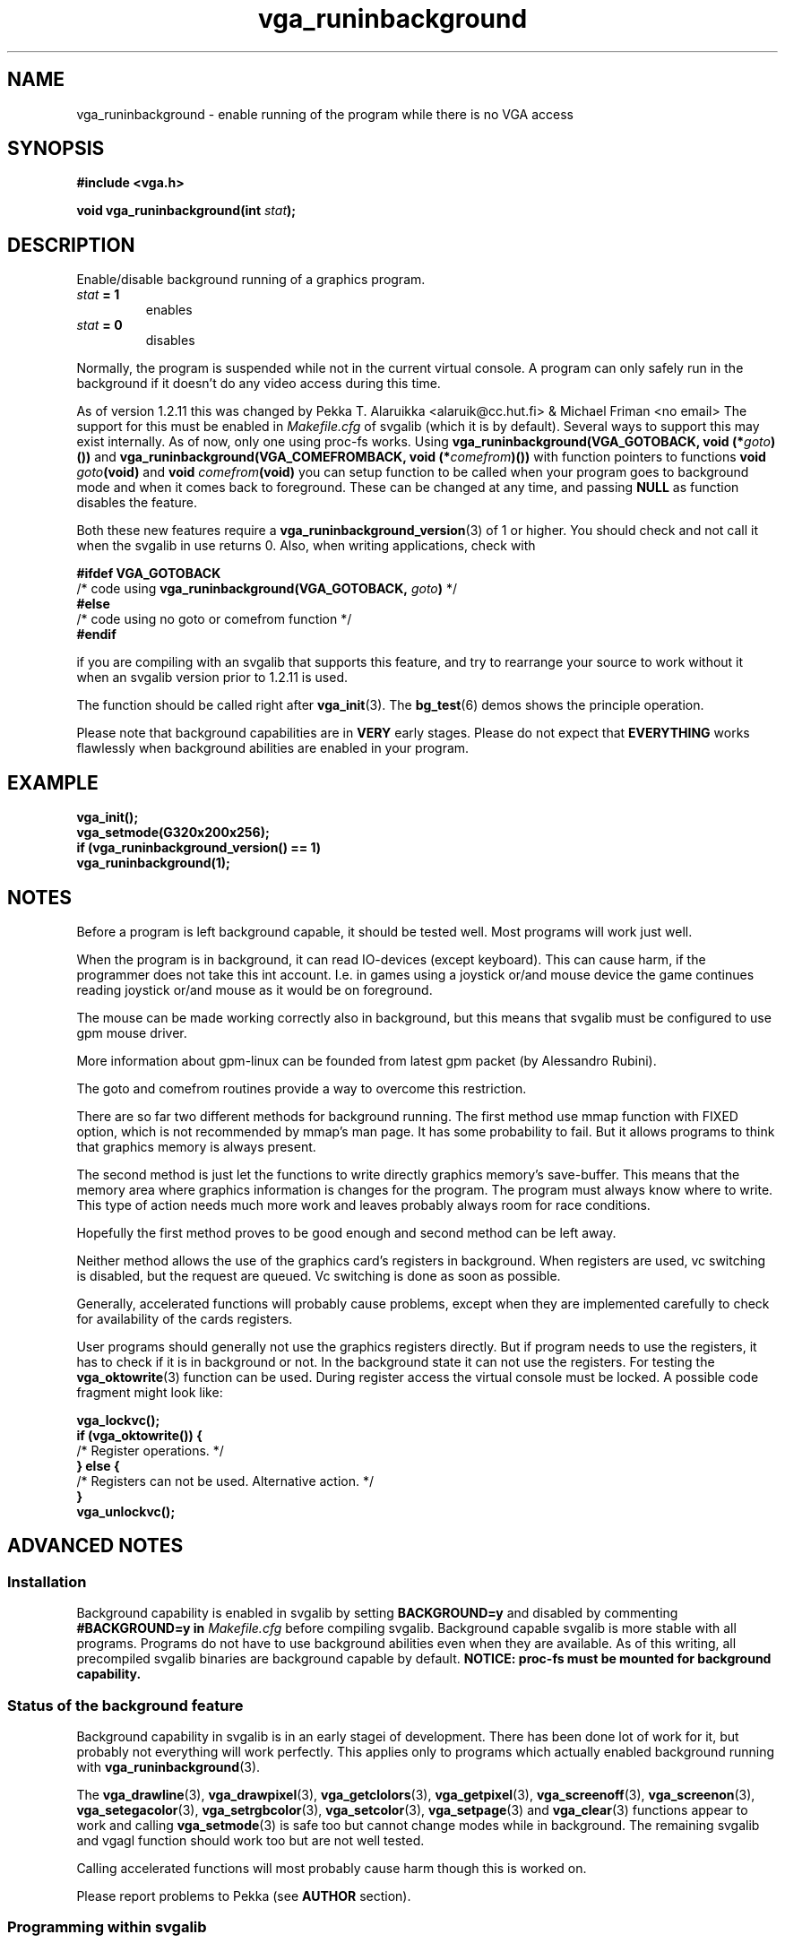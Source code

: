 .TH vga_runinbackground 3 "27 July 1997" "Svgalib (>= 1.2.11)" "Svgalib User Manual"
.SH NAME
vga_runinbackground \- enable running of the program while there is no VGA access
.SH SYNOPSIS

.B "#include <vga.h>"

.BI "void vga_runinbackground(int " stat );

.SH DESCRIPTION
Enable/disable background running of a graphics program.
.TP
.IB stat " = 1"
enables
.TP
.IB stat " = 0"
disables
.PP
Normally, the program is suspended while
not in the current virtual console. A program can only
safely run in the background if it doesn't do any video
access during this time.

As of version 1.2.11 this was changed by Pekka T. Alaruikka <alaruik@cc.hut.fi>
& Michael Friman <no email>
The support for this must be enabled
in 
.I Makefile.cfg
of svgalib (which it is by default). Several ways to support this may exist internally.
As of now, only one using proc-fs works.
Using
.BI "vga_runinbackground(VGA_GOTOBACK, void (*" goto )())
and
.BI "vga_runinbackground(VGA_COMEFROMBACK, void (*" comefrom )())
with
function pointers to functions
.BI "void " goto "(void)"
and
.BI "void " comefrom "(void)"
you can setup function to be called
when your program goes to background mode and when it comes
back to foreground. These can be changed at any time, and
passing
.B NULL
as function disables the feature.

Both these new
features require a 
.BR vga_runinbackground_version (3)
of 1 or higher. You should check and not call it when the
svgalib in use returns 0.
Also, when writing applications, check with

.B #ifdef VGA_GOTOBACK
.br
.BR "    " "/* code using " vga_runinbackground(VGA_GOTOBACK, "
.IB goto )
*/
.br
.B #else
.br
.BR "    " "/* code using no goto or comefrom function */"
.br
.B #endif

if you are compiling with an svgalib that supports this feature,
and try to rearrange your source to work without it when
an svgalib version prior to 1.2.11 is used.

The function should be called right after
.BR vga_init (3).
The
.BR bg_test (6)
demos shows the principle operation.
.PP
Please note that background capabilities are in
.B VERY
early stages. Please do not expect that 
.B EVERYTHING
works flawlessly when background abilities are enabled in your program.

.SH EXAMPLE
.B vga_init();
.br
.B vga_setmode(G320x200x256);
.br
.B "if (vga_runinbackground_version() == 1)"
.br
.B "    " vga_runinbackground(1);

.SH NOTES
Before a program is left background capable, it should be tested well. Most 
programs will work just well. 

When the program is in background, it can read IO-devices (except keyboard). 
This can cause harm, if the programmer does not take this int account. I.e. in games 
using a joystick or/and mouse device the game continues reading joystick or/and 
mouse as it would be on foreground.

The mouse can be made working correctly also in background, but this means that
svgalib must be configured to use gpm mouse driver.

More information about gpm-linux can be founded from latest gpm packet (by 
Alessandro Rubini).

The goto and comefrom routines provide a way to overcome this restriction.
.PP
There are so far two different methods for background running. The first method 
use mmap function with FIXED option, which is not recommended by mmap's man page.
It has some probability to fail. But it allows programs to think that 
graphics memory is always present.

The second method is just let the functions to write directly graphics memory's 
save-buffer. This means that the memory area where graphics information is changes 
for the program. The program must always know where to write. This type of action
needs much more work and leaves probably always room for race conditions.

Hopefully the first method proves to be good enough and second method can be 
left away. 

Neither method allows the use of the graphics card's registers in background. 
When registers are used, vc switching is disabled, but the request are queued.
Vc switching is done as soon as possible.
.PP
Generally, accelerated functions will probably cause problems, except when they are
implemented carefully to check for availability of the cards registers.
.PP
User programs should generally not use the graphics registers directly. But if program needs to 
use the registers, it has to check if it is in background or not. In the
background state it can not use the registers. For testing the
.BR vga_oktowrite (3)
function can be used. During register access the virtual console must be 
locked. A possible code fragment might look like:

.B vga_lockvc();
.br
.B "if (vga_oktowrite()) {"
.br
.BR "   " "/* Register operations. */"
.br
.B } else {
.br
.BR "   " "/* Registers can not be used. Alternative action. */"
.br
.B }
.br
.B vga_unlockvc();

.SH ADVANCED NOTES
.SS Installation
Background capability is enabled in svgalib by setting
.B BACKGROUND=y
and 
disabled by commenting
.B #BACKGROUND=y in
.I Makefile.cfg
before compiling svgalib. Background capable 
svgalib is more stable with all programs. Programs do not have to use 
background abilities even when they are available. As of this writing, all
precompiled svgalib binaries are background capable by default.
.B NOTICE: proc-fs must be mounted for background capability.

.SS Status of the background feature
Background capability in svgalib is in an early stagei of development.
There has been done lot of work for it, but probably not everything will work
perfectly. This applies only to programs which actually enabled background running
with
.BR vga_runinbackground (3).

The
.BR vga_drawline (3),
.BR vga_drawpixel (3),
.BR vga_getclolors (3),
.BR vga_getpixel (3),
.BR vga_screenoff (3),
.BR vga_screenon (3),
.BR vga_setegacolor (3),
.BR vga_setrgbcolor (3),
.BR vga_setcolor (3),
.BR vga_setpage "(3) and "
.BR vga_clear (3)
functions appear to work and calling
.BR vga_setmode (3)
is safe too but cannot change modes while in background. The remaining
svgalib and vgagl function should work too but are not well tested.

Calling accelerated functions will most probably cause harm though this is
worked on.

Please report problems to Pekka (see
.B AUTHOR
section).

.SS Programming within svgalib
When coding within svgalib,
there are same restrictions as in user programs. 
SVGA registers can not be used while in background. The svgalibrary has 
internal functions for locking and unlocking virtual console switching 
.B __svgalib_dont_switch_vt_yet()
and 
.BR __svgalib_is_vt_switching_needed() .
These 
functions are not meant to be called from user program.
.BR vga_unlockvc (3)
can not 
release vc switching if internal svgalib locking is used. This is for safety. 
The procedure for registers are similar to the procedure for user programs:

.B "void vga_super_new_function(void) {"
.br
.B "    __svgalib_dont_switch_vt_yet();"
.br
.B "    if (vga_oktowrite()) {"
.br
.BR "        " "/* Register operations. */"
.br
.B "    } else {"
.br
.BR "        " "/* Registers can not be used. Alternative action. */"
.br
.B "    }"
.br
.B "    __svgalib_is_vt_switching_needed();"
.br
.B "}"

.SH SEE ALSO

.BR svgalib (7),
.BR vgagl (7),
.BR libvga.config (5),
.BR bg_test (6),
.BR vga_accel (3),
.BR vga_bitblt (3),
.BR vga_blitwait (3),
.BR vga_fillblt (3),
.BR vga_hlinelistblt (3),
.BR vga_imageblt (3),
.BR vga_init (3),
.BR vga_lockvc (3),
.BR vga_oktowrite (3),
.BR vga_runinbackground_version (3),
.BR vga_safety_fork (3),
.BR vga_setchipset (3),
.BR vga_setpage (3),
.BR vga_setreadpage (3),
.BR vga_setwritepage (3),
.BR vga_unlockvc (3)

.SH AUTHOR

This manual page was edited by Michael Weller <eowmob@exp-math.uni-essen.de>. The
function was implemented and documented by Pekka T. Alaruikka <alaruik@cc.hut.fi>
& Michael Friman <no email>.
